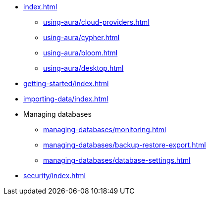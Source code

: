 * xref:index.adoc[]
** xref:using-aura/cloud-providers.adoc[]
** xref:using-aura/cypher.adoc[]
** xref:using-aura/bloom.adoc[]
** xref:using-aura/desktop.adoc[]
// ** xref:using-aura/GDS.adoc[]
// ** xref:using-aura/cypher-shell.adoc[]

* xref:getting-started/index.adoc[]

* xref:importing-data/index.adoc[]

* Managing databases
// * xref:managing-databases/index.adoc[]
** xref:managing-databases/monitoring.adoc[]
** xref:managing-databases/backup-restore-export.adoc[]
** xref:managing-databases/database-settings.adoc[]

//Non-MVP - DO-01/07/21
//To be added at a later date
// * xref:reference/index.adoc[]
// ** xref:reference/security.adoc[]
// ** xref:reference/drivers/index.adoc[]
// *** xref:reference/drivers/install.adoc[]
// *** xref:reference/drivers/clientapp.adoc[]
// *** xref:reference/drivers/cypher-workflow.adoc[]
// *** xref:reference/drivers/session-api.adoc[]
// ** xref:reference/cypher/index.adoc[]
// *** xref:reference/cypher/browser-guide.adoc[]
// ** xref:reference/procedures.adoc[]
// ** xref:reference/transaction-functions.adoc[]

* xref:security/index.adoc[]

//Non-MVP - DO-01/07/21
//To be added at a later date
// * xref:tutorials/index.adoc[]
// ** xref:tutorials/apoc.adoc[]
// ** xref:tutorials/import.adoc[]
// ** xref:tutorials/application.adoc[]
// ** xref:tutorials/connect-software.adoc[]
// ** xref:tutorials/backup.adoc[]
// ** xref:tutorials/endpoints.adoc[]
// ** xref:tutorials/bloom.adoc[]
// ** xref:tutorials/kafka.adoc[]
